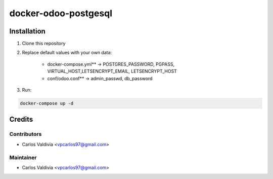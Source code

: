 ==================
docker-odoo-postgesql
==================

.. image:: https://img.shields.io/static/v1.svg?label=license&message=LGPL%20v3&color=blue
   :target: https://www.gnu.org/licenses/lgpl-3.0
   :alt: License: LGPL v3

.. image:: https://img.shields.io/static/v1.svg?label=maturity&message=Beta&color=yellow
   :target: https://aselcis.com
   :alt: Maturity: Beta

Installation
============

1. Clone this repository

2. Replace default values with your own data:

    - docker-compose.yml** ->  POSTGRES_PASSWORD, PGPASS, VIRTUAL_HOST,LETSENCRYPT_EMAIL, LETSENCRYPT_HOST
    - conf/odoo.conf** -> admin_passwd, db_password
    
3. Run:

.. code:: console

        docker-compose up -d
 

Credits
=======

Contributors
------------

* Carlos Valdivia <vpcarlos97@gmail.com>

Maintainer
----------

* Carlos Valdivia <vpcarlos97@gmail.com>


